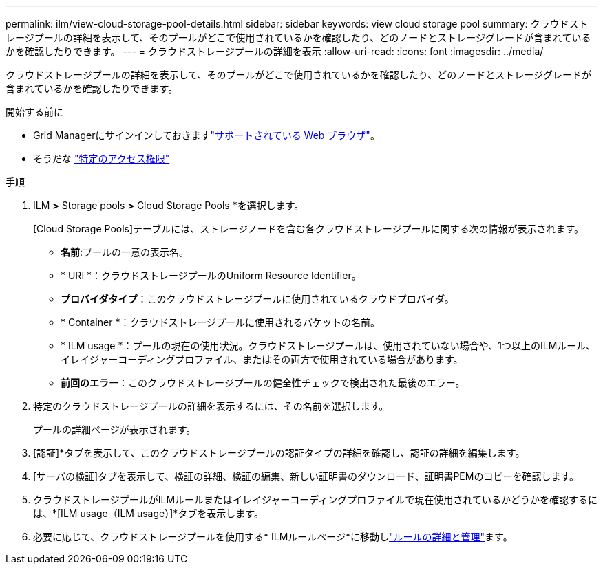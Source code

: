 ---
permalink: ilm/view-cloud-storage-pool-details.html 
sidebar: sidebar 
keywords: view cloud storage pool 
summary: クラウドストレージプールの詳細を表示して、そのプールがどこで使用されているかを確認したり、どのノードとストレージグレードが含まれているかを確認したりできます。 
---
= クラウドストレージプールの詳細を表示
:allow-uri-read: 
:icons: font
:imagesdir: ../media/


[role="lead"]
クラウドストレージプールの詳細を表示して、そのプールがどこで使用されているかを確認したり、どのノードとストレージグレードが含まれているかを確認したりできます。

.開始する前に
* Grid Managerにサインインしておきますlink:../admin/web-browser-requirements.html["サポートされている Web ブラウザ"]。
* そうだな link:../admin/admin-group-permissions.html["特定のアクセス権限"]


.手順
. ILM *>* Storage pools *>* Cloud Storage Pools *を選択します。
+
[Cloud Storage Pools]テーブルには、ストレージノードを含む各クラウドストレージプールに関する次の情報が表示されます。

+
** *名前*:プールの一意の表示名。
** * URI *：クラウドストレージプールのUniform Resource Identifier。
** *プロバイダタイプ*：このクラウドストレージプールに使用されているクラウドプロバイダ。
** * Container *：クラウドストレージプールに使用されるバケットの名前。
** * ILM usage *：プールの現在の使用状況。クラウドストレージプールは、使用されていない場合や、1つ以上のILMルール、イレイジャーコーディングプロファイル、またはその両方で使用されている場合があります。
** *前回のエラー*：このクラウドストレージプールの健全性チェックで検出された最後のエラー。


. 特定のクラウドストレージプールの詳細を表示するには、その名前を選択します。
+
プールの詳細ページが表示されます。

. [認証]*タブを表示して、このクラウドストレージプールの認証タイプの詳細を確認し、認証の詳細を編集します。
. [サーバの検証]タブを表示して、検証の詳細、検証の編集、新しい証明書のダウンロード、証明書PEMのコピーを確認します。
. クラウドストレージプールがILMルールまたはイレイジャーコーディングプロファイルで現在使用されているかどうかを確認するには、*[ILM usage（ILM usage）]*タブを表示します。
. 必要に応じて、クラウドストレージプールを使用する* ILMルールページ*に移動しlink:working-with-ilm-rules-and-ilm-policies.html["ルールの詳細と管理"]ます。

